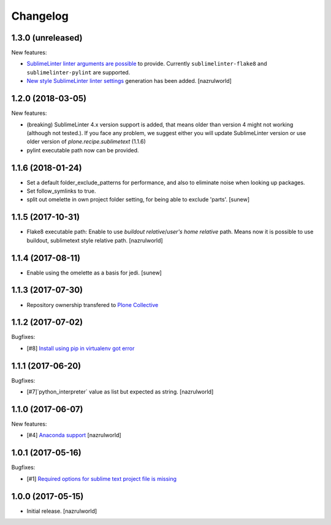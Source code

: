 Changelog
=========

1.3.0 (unreleased)
------------------

New features:

- `Sublime​Linter linter arguments are possible <http://www.sublimelinter.com/en/latest/linter_settings.html#args>`_ to provide. Currently ``sublimelinter-flake8`` and ``sublimelinter-pylint`` are supported.

- `New style Sublime​Linter linter settings <http://www.sublimelinter.com/en/stable/settings.html#project-settings>`_ generation has been added. [nazrulworld]


1.2.0 (2018-03-05)
------------------

New features:

- (breaking) Sublime​Linter 4.x version support is added, that means older than version 4 might not working (although not tested.). If you face any problem, we suggest either you will update Sublime​Linter version or use older version of `plone.recipe.sublimetext` (1.1.6)
- pylint executable path now can be provided.


1.1.6 (2018-01-24)
------------------

- Set a default folder_exclude_patterns for performance, and also to eliminate noise when looking up packages.
- Set follow_symlinks to true.
- split out omelette in own project folder setting, for being able to exclude 'parts'.
  [sunew]


1.1.5 (2017-10-31)
------------------

- Flake8 executable path: Enable to use `buildout relative`/`user's home relative` path. Means now it is possible to use buildout, sublimetext style relative path.
  [nazrulworld]


1.1.4 (2017-08-11)
------------------

- Enable using the omelette as a basis for jedi.
  [sunew]


1.1.3 (2017-07-30)
------------------

- Repository ownership transfered to `Plone Collective <https://collective.github.io/>`_


1.1.2 (2017-07-02)
------------------

Bugfixes:

- [#8] `Install using pip in virtualenv got error <https://github.com/collective/plone.recipe.sublimetext/issues/8>`_


1.1.1 (2017-06-20)
------------------

Bugfixes:

- [#7]`python_interpreter` value as list but expected as string.
  [nazrulworld]


1.1.0 (2017-06-07)
------------------

New features:

- [#4] `Anaconda support <https://github.com/collective/plone.recipe.sublimetext/issues/4>`_ [nazrulworld]


1.0.1 (2017-05-16)
------------------

Bugfixes:

- [#1] `Required options for sublime text project file is missing <https://github.com/collective/plone.recipe.sublimetext/issues/1>`_


1.0.0 (2017-05-15)
------------------

- Initial release.
  [nazrulworld]
